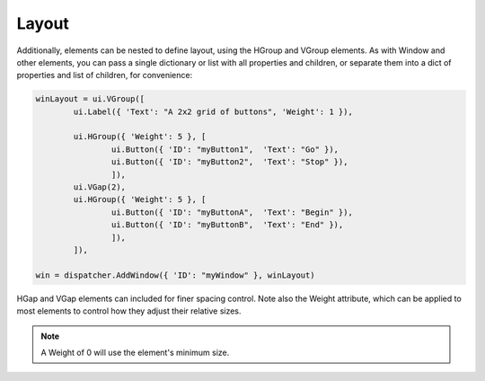 Layout
======

Additionally, elements can be nested to define layout, using the HGroup and VGroup elements. 
As with Window and other elements, you can pass a single dictionary or list with all properties and children, 
or separate them into a dict of properties and list of children, for convenience:

..  code-block:: python

	winLayout = ui.VGroup([
		ui.Label({ 'Text': "A 2x2 grid of buttons", 'Weight': 1 }),
		
		ui.HGroup({ 'Weight': 5 }, [
			ui.Button({ 'ID': "myButton1",  'Text': "Go" }),
			ui.Button({ 'ID': "myButton2",  'Text': "Stop" }),
			]),
		ui.VGap(2),
		ui.HGroup({ 'Weight': 5 }, [
			ui.Button({ 'ID': "myButtonA",  'Text': "Begin" }),
			ui.Button({ 'ID': "myButtonB",  'Text': "End" }),
			]),
		]),

	win = dispatcher.AddWindow({ 'ID': "myWindow" }, winLayout)


HGap and VGap elements can included for finer spacing control. Note also the Weight attribute, 
which can be applied to most elements to control how they adjust their relative sizes. 

..  note:: 

	A Weight of 0 will use the element's minimum size.
